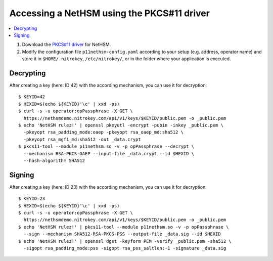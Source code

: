 Accessing a NetHSM using the PKCS#11 driver
===========================================

.. contents:: :local:

1. Download the `PKCS#11 driver <https://github.com/Nitrokey/nethsm-pkcs11>`__ for NetHSM.
2. Modify the configuration file ``p11nethsm-config.yaml`` according to
   your setup (e.g. address, operator name) and store it in ``$HOME/.nitrokey``, ``/etc/nitrokey/``,
   or in the folder where your application is executed.

Decrypting
----------

After creating a key (here: ID 42) with the according mechanism, you can use it for decryption:

::

   $ KEYID=42
   $ HEXID=$(echo ${KEYID}'\c' | xxd -ps)
   $ curl -s -u operator:opPassphrase -X GET \
     https://nethsmdemo.nitrokey.com/api/v1/keys/$KEYID/public.pem -o _public.pem
   $ echo 'NetHSM rulez!' | openssl pkeyutl -encrypt -pubin -inkey _public.pem \
     -pkeyopt rsa_padding_mode:oaep -pkeyopt rsa_oaep_md:sha512 \
     -pkeyopt rsa_mgf1_md:sha512 -out _data.crypt
   $ pkcs11-tool --module p11nethsm.so -v -p opPassphrase --decrypt \
     --mechanism RSA-PKCS-OAEP --input-file _data.crypt --id $HEXID \
     --hash-algorithm SHA512

Signing
-------

After creating a key (here: ID 23) with the according mechanism, you can use it for decryption:

::

   $ KEYID=23
   $ HEXID=$(echo ${KEYID}'\c' | xxd -ps)
   $ curl -s -u operator:opPassphrase -X GET \
     https://nethsmdemo.nitrokey.com/api/v1/keys/$KEYID/public.pem -o _public.pem
   $ echo 'NetHSM rulez!' | pkcs11-tool --module p11nethsm.so -v -p opPassphrase \
     --sign --mechanism SHA512-RSA-PKCS-PSS --output-file _data.sig --id $HEXID
   $ echo 'NetHSM rulez!' | openssl dgst -keyform PEM -verify _public.pem -sha512 \
     -sigopt rsa_padding_mode:pss -sigopt rsa_pss_saltlen:-1 -signature _data.sig

